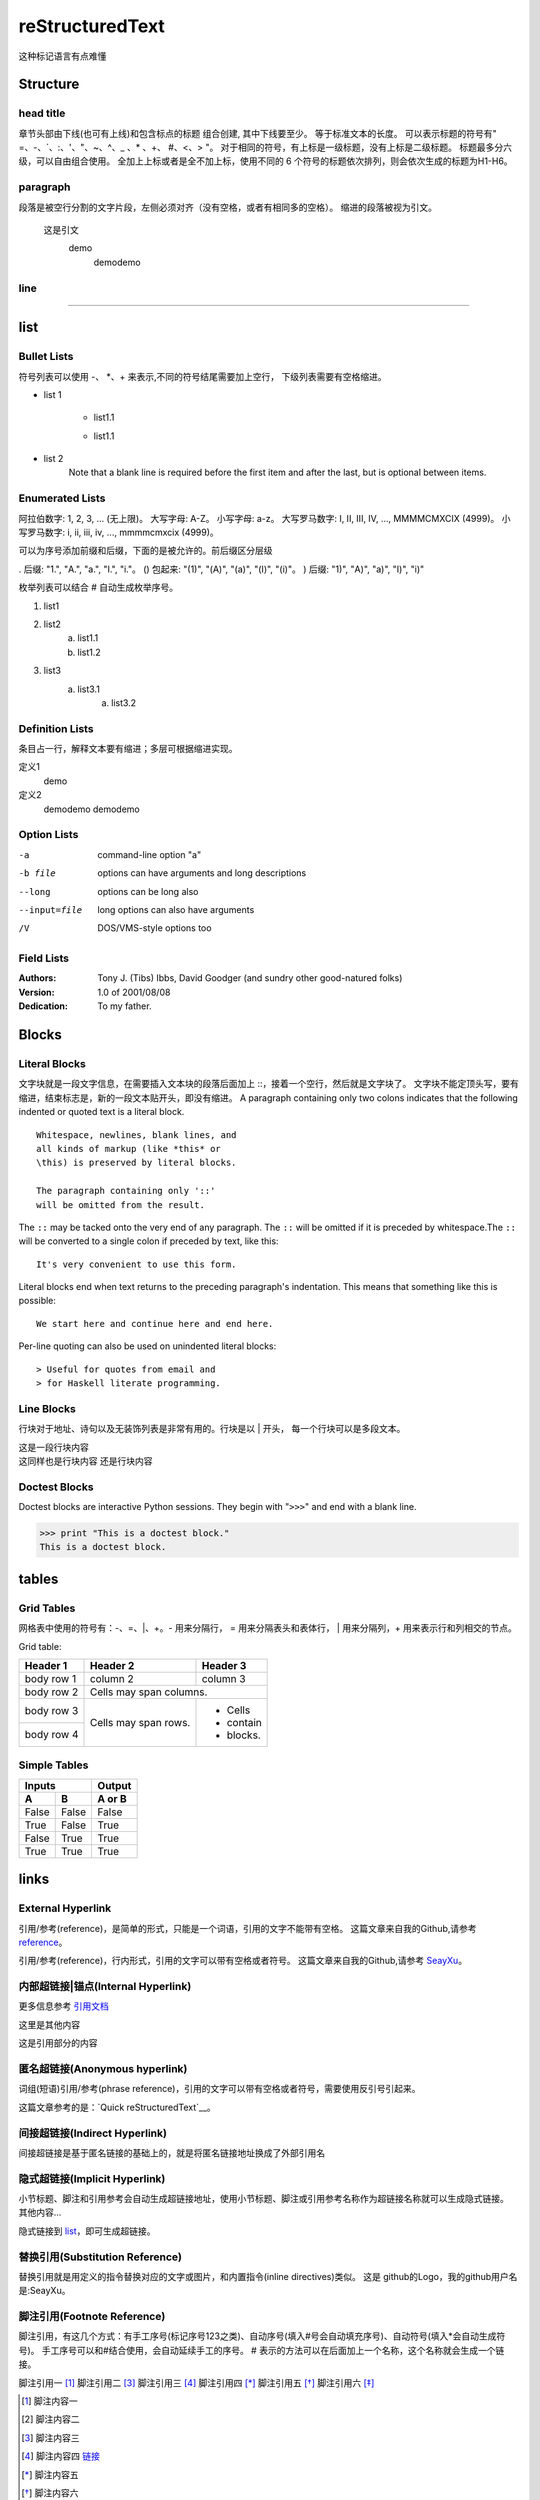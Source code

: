 =================
reStructuredText
=================
这种标记语言有点难懂

Structure
==============

head title
-----------

章节头部由下线(也可有上线)和包含标点的标题 组合创建, 其中下线要至少。
等于标准文本的长度。
可以表示标题的符号有" =、-、`、:、'、"、~、^、_ 、* 、+、 #、<、> "。
对于相同的符号，有上标是一级标题，没有上标是二级标题。
标题最多分六级，可以自由组合使用。
全加上上标或者是全不加上标，使用不同的 6 个符号的标题依次排列，则会依次生成的标题为H1-H6。

paragraph
----------
段落是被空行分割的文字片段，左侧必须对齐（没有空格，或者有相同多的空格）。
缩进的段落被视为引文。

    这是引文
        demo
            demodemo


line
-------

------------


list
========

Bullet Lists
----------------

符号列表可以使用 -、 *、+ 来表示,不同的符号结尾需要加上空行，
下级列表需要有空格缩进。

- list 1

    + list1.1

    - list1.1
- list 2
    Note that a blank line is required before the first item
    and after the last, but is optional between items.

Enumerated Lists
-----------------
阿拉伯数字: 1, 2, 3, ... (无上限)。
大写字母: A-Z。
小写字母: a-z。
大写罗马数字: I, II, III, IV, ..., MMMMCMXCIX (4999)。
小写罗马数字: i, ii, iii, iv, ..., mmmmcmxcix (4999)。


可以为序号添加前缀和后缀，下面的是被允许的。前后缀区分层级

. 后缀: "1.", "A.", "a.", "I.", "i."。
() 包起来: "(1)", "(A)", "(a)", "(I)", "(i)"。
) 后缀: "1)", "A)", "a)", "I)", "i)"


枚举列表可以结合 # 自动生成枚举序号。

1. list1
#. list2
    (a) list1.1
    (#) list1.2
#. list3
    a) list3.1
        (a) list3.2

Definition Lists
----------------------
条目占一行，解释文本要有缩进；多层可根据缩进实现。

定义1
    demo
定义2
    demodemo
    demodemo

Option Lists
---------------
-a              command-line option "a"
-b file         options can have arguments and long descriptions
--long          options can be long also
--input=file    long options can also have
                arguments
/V              DOS/VMS-style options too

Field Lists
-------------
:Authors:
    Tony J. (Tibs) Ibbs,
    David Goodger
    (and sundry other good-natured folks)

:Version: 1.0 of 2001/08/08
:Dedication: To my father.

Blocks
========

Literal Blocks
-------------------
文字块就是一段文字信息，在需要插入文本块的段落后面加上 ::，接着一个空行，然后就是文字块了。
文字块不能定顶头写，要有缩进，结束标志是，新的一段文本贴开头，即没有缩进。
A paragraph containing only two colons indicates that the following
indented or quoted text is a literal block.

::

    Whitespace, newlines, blank lines, and
    all kinds of markup (like *this* or
    \this) is preserved by literal blocks.

    The paragraph containing only '::'
    will be omitted from the result.

The ``::`` may be tacked onto the very end of any paragraph. The ``::`` will be
omitted if it is preceded by whitespace.The ``::`` will be converted to a single
colon if preceded by text, like this::
    It's very convenient to use this form.

Literal blocks end when text returns to the preceding paragraph's indentation.
This means that something like this is possible::

    We start here and continue here and end here.

Per-line quoting can also be used on unindented literal blocks::

> Useful for quotes from email and
> for Haskell literate programming.

Line Blocks
-------------
行块对于地址、诗句以及无装饰列表是非常有用的。行块是以 | 开头，
每一个行块可以是多段文本。

| 这是一段行块内容
| 这同样也是行块内容
    还是行块内容

Doctest Blocks
---------------
Doctest blocks are interactive
Python sessions. They begin with
"``>>>``" and end with a blank line.

>>> print "This is a doctest block."
This is a doctest block.

tables
========

Grid Tables
-----------
网格表中使用的符号有：-、=、|、+。- 用来分隔行， = 用来分隔表头和表体行，
| 用来分隔列，+ 用来表示行和列相交的节点。

Grid table:

+------------+------------+-----------+
| Header 1   | Header 2   | Header 3  |
+============+============+===========+
| body row 1 | column 2   | column 3  |
+------------+------------+-----------+
| body row 2 | Cells may span columns.|
+------------+------------+-----------+
| body row 3 | Cells may  | - Cells   |
+------------+ span rows. | - contain |
| body row 4 |            | - blocks. |
+------------+------------+-----------+

Simple Tables
--------------
=====  =====  ======
    Inputs     Output
------------  ------
A      B      A or B
=====  =====  ======
False  False  False
True   False  True
False  True   True
True   True   True
=====  =====  ======


links
======

External Hyperlink
--------------------
引用/参考(reference)，是简单的形式，只能是一个词语，引用的文字不能带有空格。
这篇文章来自我的Github,请参考 reference_。

.. _reference: https://github.com/SeayXu/

引用/参考(reference)，行内形式，引用的文字可以带有空格或者符号。
这篇文章来自我的Github,请参考 `SeayXu <https://github.com/SeayXu/>`_。

内部超链接|锚点(Internal Hyperlink)
-----------------------------------
更多信息参考 引用文档_

这里是其他内容

.. _引用文档:

这是引用部分的内容

匿名超链接(Anonymous hyperlink)
-------------------------------

词组(短语)引用/参考(phrase reference)，引用的文字可以带有空格或者符号，需要使用反引号引起来。

这篇文章参考的是：`Quick reStructuredText`__。

.. __: http://docutils.sourceforge.net/docs/user/rst/quickref.html

间接超链接(Indirect Hyperlink)
-----------------------------------

间接超链接是基于匿名链接的基础上的，就是将匿名链接地址换成了外部引用名

.. _SeayXu: https://github.com/SeayXu/

__ SeayXu_

隐式超链接(Implicit Hyperlink)
------------------------------
小节标题、脚注和引用参考会自动生成超链接地址，使用小节标题、脚注或引用参考名称作为超链接名称就可以生成隐式链接。
其他内容...

隐式链接到 `list`_，即可生成超链接。

替换引用(Substitution Reference)
--------------------------------
替换引用就是用定义的指令替换对应的文字或图片，和内置指令(inline directives)类似。
这是 |logo| github的Logo，我的github用户名是:|name|。

.. |logo| image:: https://help.github.com/assets/images/site/favicon.ico
.. |name| replace:: SeayXu

脚注引用(Footnote Reference)
------------------------------

脚注引用，有这几个方式：有手工序号(标记序号123之类)、自动序号(填入#号会自动填充序号)、自动符号(填入*会自动生成符号)。
手工序号可以和#结合使用，会自动延续手工的序号。
# 表示的方法可以在后面加上一个名称，这个名称就会生成一个链接。

脚注引用一 [1]_
脚注引用二 [#]_
脚注引用三 [#链接]_
脚注引用四 [*]_
脚注引用五 [*]_
脚注引用六 [*]_

.. [1] 脚注内容一
.. [2] 脚注内容二
.. [#] 脚注内容三
.. [#链接] 脚注内容四 链接_
.. [*] 脚注内容五
.. [*] 脚注内容六
.. [*] 脚注内容七

引用参考(Citation Reference)
----------------------------
引用参考与上面的脚注有点类似。

引用参考的内容通常放在页面结尾处，比如 [One]_，Two_

.. [One] 参考引用一
.. [Two] 参考引用二

注释(Comments)
---------------
注释以 .. 开头，后面接注释内容即可，可以是多行内容，多行时每行开头要加一个空格。

..  我是注释内容
    你们看不到我

.. This text will not be shown
    (but, for instance, in HTML might be
    rendered as an HTML comment)

Reference:

http://docutils.sourceforge.net/docs/user/rst/quickref.html#literal-blocks
https://www.jianshu.com/p/1885d5570b37
http://docutils.sourceforge.net/docs/ref/rst/directives.html
